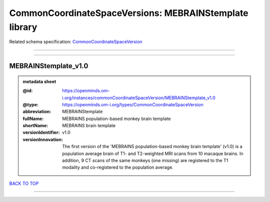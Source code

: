 #######################################################
CommonCoordinateSpaceVersions: MEBRAINStemplate library
#######################################################

Related schema specification: `CommonCoordinateSpaceVersion <https://openminds-documentation.readthedocs.io/en/latest/schema_specifications/SANDS/atlas/commonCoordinateSpaceVersion.html>`_

------------

------------

MEBRAINStemplate_v1.0
---------------------

.. admonition:: metadata sheet

   :@id: https://openminds.om-i.org/instances/commonCoordinateSpaceVersion/MEBRAINStemplate_v1.0
   :@type: https://openminds.om-i.org/types/CommonCoordinateSpaceVersion
   :abbreviation: MEBRAINStemplate
   :fullName: MEBRAINS population-based monkey brain template
   :shortName: MEBRAINS brain template
   :versionIdentifier: v1.0
   :versionInnovation: The first version of the 'MEBRAINS population-based monkey brain template' (v1.0) is a population average brain of T1- and T2-weighted MRI scans from 10 macaque brains. In addition, 9 CT scans of the same monkeys (one missing) are registered to the T1 modality and co-registered to the population average.

`BACK TO TOP <CommonCoordinateSpaceVersions: MEBRAINStemplate library_>`_

------------

